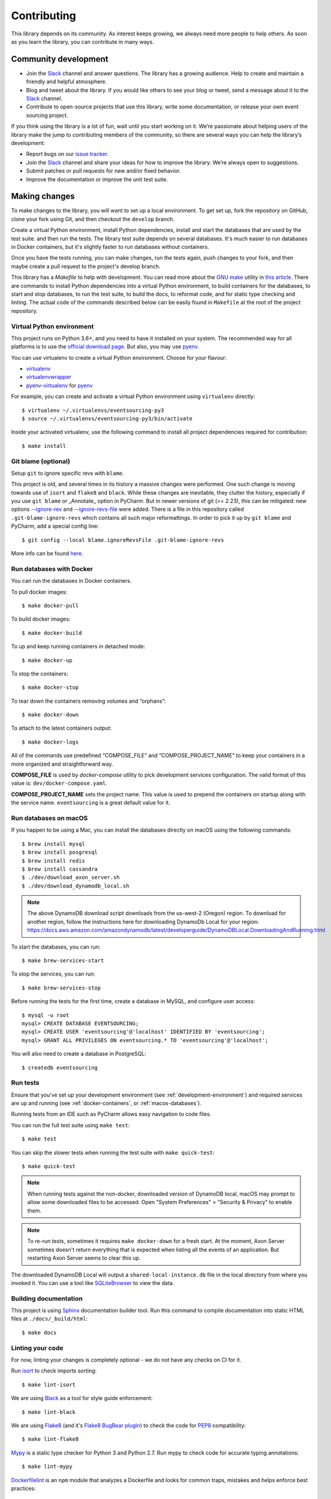 ============
Contributing
============

This library depends on its community. As interest keeps growing, we always need more people to help
others. As soon as you learn the library, you can contribute in many ways.

Community development
=====================

- Join the Slack_ channel and answer questions. The library has a growing audience. Help to create
  and maintain a friendly and helpful atmosphere.

- Blog and tweet about the library. If you would like others to see your blog or tweet, send a
  message about it to the Slack_ channel.

- Contribute to open-source projects that use this library, write some documentation, or release
  your own event sourcing project.


.. _Slack: https://join.slack.com/t/eventsourcinginpython/shared_invite/enQtMjczNTc2MzcxNDI0LTJjMmJjYTc3ODQ3M2YwOTMwMDJlODJkMjk3ZmE1MGYyZDM4MjIxODZmYmVkZmJkODRhZDg5N2MwZjk1YzU3NmY>`__.


If you think using the library is a lot of fun, wait until you start working on it. We’re passionate
about helping users of the library make the jump to contributing members of the community, so there
are several ways you can help the library’s development:

- Report bugs on our `issue tracker <https://github.com/johnbywater/eventsourcing/issues>`__.
- Join the Slack_ channel and share your ideas for how to improve the library. We’re always
  open to suggestions.
- Submit patches or pull requests for new and/or fixed behavior.
- Improve the documentation or improve the unit test suite.


Making changes
==============

To make changes to the library, you will want to set up a local environment.
To get set up, fork the repository on GitHub, clone your fork using Git, and
then checkout the ``develop`` branch.

Create a virtual Python environment, install Python dependencies, install
and start the databases that are used by the test suite. and then run the tests.
The library test suite depends on several databases. It's much easier to run
databases in Docker containers, but it's slightly faster to run databases
without containers.

Once you have the tests running, you can make changes, run the tests again,
push changes to your fork, and then maybe create a pull request to the project's
develop branch.

This library has a `Makefile` to help with development. You can read more about
the `GNU make`_ utility in `this article`_. There are commands to install Python
dependencies into a virtual Python environment, to build containers for the databases,
to start and stop databases, to run the test suite, to build the docs, to reformat code,
and for static type checking and linting. The actual code of the commands described
below can be easily found in ``Makefile`` at the root of the project repository.

.. _GNU make: https://www.gnu.org/software/make/
.. _this article: https://opensource.com/article/18/8/what-how-makefile

.. _development-environment:

Virtual Python environment
--------------------------

This project runs on Python 3.6+, and you need to have it installed on your system.
The recommended way for all platforms is to use the `official download page`_.
But also, you may use pyenv_.

.. _official download page: https://www.python.org/downloads/
.. _pyenv: https://github.com/pyenv/pyenv

You can use virtualenv to create a virtual Python environment. Choose for your flavour:

- virtualenv_
- virtualenvwrapper_
- pyenv-virtualenv_ for pyenv_

.. _virtualenv: https://pypi.org/project/virtualenv/
.. _virtualenvwrapper: https://virtualenvwrapper.readthedocs.io/en/latest/
.. _pyenv-virtualenv: https://github.com/pyenv/pyenv-virtualenv

For example, you can create and activate a virtual Python environment using ``virtualenv`` directly::

    $ virtualenv ~/.virtualenvs/eventsourcing-py3
    $ source ~/.virtualenvs/eventsourcing-py3/bin/activate

Inside your activated virtualenv, use the following command to install all project dependencies
required for contribution::

    $ make install


Git blame (optional)
--------------------

Setup ``git`` to ignore specific revs with ``blame``.

This project is old, and several times in its history a massive changes were performed.
One such change is moving towards use of ``isort`` and ``flake8`` and ``black``. While
these changes are inevitable, they clutter the history, especially if you use ``git blame``
or _Annotate_ option in PyCharm. But in newer versions of git (>= 2.23), this can be
mitigated: new options `--ignore-rev`_ and `--ignore-revs-file`_ were added.  There is
a file in this repository called ``.git-blame-ignore-revs`` which contains all such
major reformattings. In order to pick it up by ``git blame`` and PyCharm, add a special
config line::

    $ git config --local blame.ignoreRevsFile .git-blame-ignore-revs

More info can be found here_.

.. _--ignore-rev: https://git-scm.com/docs/git-blame#Documentation/git-blame.txt---ignore-revltrevgt
.. _--ignore-revs-file: https://git-scm.com/docs/git-blame#Documentation/git-blame.txt---ignore-revs-fileltfilegt
.. _here: https://www.moxio.com/blog/43/ignoring-bulk-change-commits-with-git-blame


.. _docker-containers:

Run databases with Docker
-------------------------

You can run the databases in Docker containers.

To pull docker images::

    $ make docker-pull

To build docker images::

    $ make docker-build

To up and keep running containers in detached mode::

    $ make docker-up

To stop the containers::

    $ make docker-stop

To tear down the containers removing volumes and “orphans”::

    $ make docker-down

To attach to the latest containers output::

    $ make docker-logs

All of the commands use predefined “COMPOSE_FILE“ and “COMPOSE_PROJECT_NAME“ to keep
your containers in a more organized and straightforward way.

**COMPOSE_FILE** is used by *docker-compose* utility to pick development services
configuration. The valid format of this value is: ``dev/docker-compose.yaml``.

**COMPOSE_PROJECT_NAME** sets the project name. This value is used to prepend the
containers on startup along with the service name. ``eventsourcing`` is a great
default value for it.

.. _macos-databases:

Run databases on macOS
----------------------

If you happen to be using a Mac, you can install the databases directly on macOS
using the following commands::

    $ brew install mysql
    $ brew install posgresql
    $ brew install redis
    $ brew install cassandra
    $ ./dev/download_axon_server.sh
    $ ./dev/download_dynamodb_local.sh

.. note::
    The above DynamoDB download script downloads from the us-west-2 (Oregon) region.
    To download for another region, follow the instructions here for downloading
    DynamoDb Local for your region:
    https://docs.aws.amazon.com/amazondynamodb/latest/developerguide/DynamoDBLocal.DownloadingAndRunning.html

To start the databases, you can run::

    $ make brew-services-start

To stop the services, you can run::

    $ make brew-services-stop

Before running the tests for the first time, create a database in MySQL, and configure user access::

    $ mysql -u root
    mysql> CREATE DATABASE EVENTSOURCING;
    mysql> CREATE USER 'eventsourcing'@'localhost' IDENTIFIED BY 'eventsourcing';
    mysql> GRANT ALL PRIVILEGES ON eventsourcing.* TO 'eventsourcing'@'localhost';

You will also need to create a database in PostgreSQL::

    $ createdb eventsourcing


Run tests
---------

Ensure that you’ve set up your development environment (see :ref:`development-environment`) and
required services are up and running (see :ref:`docker-containers`, or :ref:`macos-databases`).

Running tests from an IDE such as PyCharm allows easy navigation to code files.

You can run the full test suite using ``make test``::

    $ make test

You can skip the slower tests when running the test suite with ``make quick-test``::

    $ make quick-test

.. note::
    When running tests against the non-docker, downloaded version of DynamoDB
    local, macOS may prompt to allow some downloaded files to be accessed.
    Open "System Preferences" > "Security & Privacy" to enable them.

.. note::
    To re-run tests, sometimes it requires ``make docker-down`` for a fresh start.
    At the moment, Axon Server sometimes doesn't return everything that is expected
    when listing all the events of an application. But restarting Axon Server seems
    to clear this up.

The downloaded DynamoDB Local will output a ``shared-local-instance.db`` file in the local directory from where you
invoked it. You can use a tool like SQLiteBrowser_ to view the data.

.. _SQLiteBrowser: https://sqlitebrowser.org/dl/

Building documentation
----------------------

This project is using Sphinx_ documentation builder tool. Run this command to compile documentation
into static HTML files at ``./docs/_build/html``::

    $ make docs

.. _Sphinx: https://www.sphinx-doc.org/en/master/


Linting your code
-----------------

For now, linting your changes is completely optional - we do not have any checks on CI for it.

Run isort_ to check imports sorting::

    $ make lint-isort

We are using Black_ as a tool for style guide enforcement::

    $ make lint-black

We are using Flake8_ (and it's `Flake8 BugBear plugin`_) to check the code for PEP8_ compatibility::

    $ make lint-flake8

Mypy_ is a static type checker for Python 3 and Python 2.7. Run mypy to check code for accurate typing annotations::

    $ make lint-mypy

Dockerfilelint_ is an ``npm`` module that analyzes a Dockerfile and looks for
common traps, mistakes and helps enforce best practices::

    $ make lint-dockerfile

... and finally, to run all the checks from above, use::

    $ make lint

.. _isort: https://github.com/timothycrosley/isort
.. _Black: https://black.readthedocs.io/en/stable/
.. _Dockerfilelint: https://hub.docker.com/r/replicated/dockerfilelint
.. _Flake8: https://flake8.pycqa.org/en/latest/
.. _Flake8 BugBear plugin: https://github.com/PyCQA/flake8-bugbear
.. _PEP8: https://www.python.org/dev/peps/pep-0008/
.. _Mypy: https://mypy.readthedocs.io/en/stable/


Automatic formatting
--------------------

To apply automatic formatting by using isort_ and Black_, run::

    $ make fmt

.. note::
    In order to keep your Pull Request clean, please, do not apply it for all project
    but your specific changes. The project is now well formatted, but static typing
    and and strict compliance with PEP8 is still a working in progress. If you want
    to help improve the type hints and formatting, please do so in a dedicated PR
    so things aren't mixed with other changes (it's just easier to review this way).
